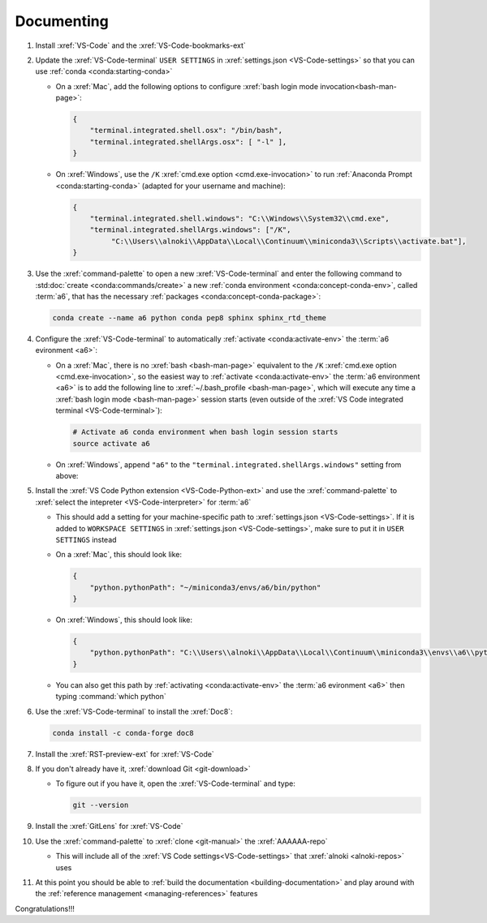 .. _setup-documenting:

###########
Documenting
###########

#. Install :xref:`VS-Code` and the :xref:`VS-Code-bookmarks-ext`

#. Update the :xref:`VS-Code-terminal` ``USER SETTINGS`` in
   :xref:`settings.json <VS-Code-settings>` so that you can use
   :ref:`conda <conda:starting-conda>`

   * On a :xref:`Mac`, add the following options to configure
     :xref:`bash login mode invocation<bash-man-page>`:

     .. code-block:: json

        {
            "terminal.integrated.shell.osx": "/bin/bash",
            "terminal.integrated.shellArgs.osx": [ "-l" ],
        }

   * On :xref:`Windows`, use the ``/K``
     :xref:`cmd.exe option <cmd.exe-invocation>` to run
     :ref:`Anaconda Prompt <conda:starting-conda>` (adapted for your username
     and machine):

     .. code-block:: json

        {
            "terminal.integrated.shell.windows": "C:\\Windows\\System32\\cmd.exe",
            "terminal.integrated.shellArgs.windows": ["/K",
                 "C:\\Users\\alnoki\\AppData\\Local\\Continuum\\miniconda3\\Scripts\\activate.bat"],
        }

#. Use the :xref:`command-palette` to open a new :xref:`VS-Code-terminal` and
   enter the following command to
   :std:doc:`create <conda:commands/create>` a new
   :ref:`conda environment <conda:concept-conda-env>`, called
   :term:`a6`, that has the necessary
   :ref:`packages <conda:concept-conda-package>`:

   .. code-block:: bash

      conda create --name a6 python conda pep8 sphinx sphinx_rtd_theme

#. Configure the :xref:`VS-Code-terminal` to automatically
   :ref:`activate <conda:activate-env>` the :term:`a6 evironment <a6>`:

   * On a :xref:`Mac`, there is no :xref:`bash <bash-man-page>` equivalent to
     the ``/K`` :xref:`cmd.exe option <cmd.exe-invocation>`, so the easiest
     way to :ref:`activate <conda:activate-env>` the
     :term:`a6 environment <a6>` is to add
     the following line to :xref:`~/.bash_profile <bash-man-page>`, which will
     execute any time a :xref:`bash login mode <bash-man-page>` session starts
     (even outside of the
     :xref:`VS Code integrated terminal <VS-Code-terminal>`):

     .. code-block:: text

        # Activate a6 conda environment when bash login session starts
        source activate a6

   * On :xref:`Windows`, append ``"a6"`` to the
     ``"terminal.integrated.shellArgs.windows"`` setting from above:

     .. code-block:: json
        :emphasize-lines: 4

        {
            "terminal.integrated.shellArgs.windows": ["/K",
                "C:\\Users\\alnoki\\AppData\\Local\\Continuum\\miniconda3\\Scripts\\activate.bat",
                "a6"],
        }


#. Install the :xref:`VS Code Python extension <VS-Code-Python-ext>` and use
   the :xref:`command-palette` to
   :xref:`select the intepreter <VS-Code-interpreter>` for :term:`a6`

   * This should add a setting for your machine-specific path to
     :xref:`settings.json <VS-Code-settings>`. If it is added to ``WORKSPACE
     SETTINGS`` in :xref:`settings.json <VS-Code-settings>`, make sure to
     put it in ``USER SETTINGS`` instead

   * On a :xref:`Mac`, this should look like:

     .. code-block:: json

        {
            "python.pythonPath": "~/miniconda3/envs/a6/bin/python"
        }

   * On :xref:`Windows`, this should look like:

     .. code-block:: json

        {
            "python.pythonPath": "C:\\Users\\alnoki\\AppData\\Local\\Continuum\\miniconda3\\envs\\a6\\python.exe",
        }

   * You can also get this path by
     :ref:`activating <conda:activate-env>` the :term:`a6 evironment <a6>` then
     typing :command:`which python`

#. Use the :xref:`VS-Code-terminal` to install the :xref:`Doc8`:

   .. code-block:: bash

      conda install -c conda-forge doc8

#. Install the :xref:`RST-preview-ext` for :xref:`VS-Code`

#. If you don't already have it, :xref:`download Git <git-download>`

   * To figure out if you have it, open the :xref:`VS-Code-terminal` and type:

     .. code-block:: bash

        git --version

#. Install the :xref:`GitLens` for :xref:`VS-Code`

#. Use the :xref:`command-palette` to :xref:`clone <git-manual>` the
   :xref:`AAAAAA-repo`

   * This will include all of the
     :xref:`VS Code settings<VS-Code-settings>` that
     :xref:`alnoki <alnoki-repos>` uses

#. At this point you should be able to
   :ref:`build the documentation <building-documentation>` and play around
   with the :ref:`reference management <managing-references>` features

Congratulations!!!